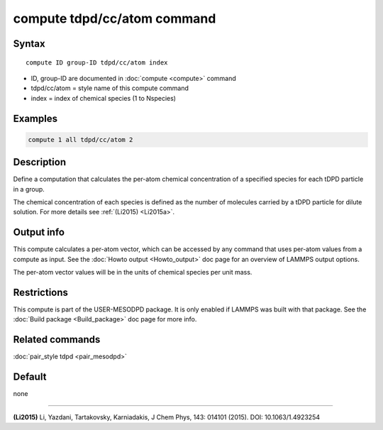 .. index:: compute tdpd/cc/atom

compute tdpd/cc/atom command
============================

Syntax
""""""

.. parsed-literal::

   compute ID group-ID tdpd/cc/atom index

* ID, group-ID are documented in :doc:`compute <compute>` command
* tdpd/cc/atom = style name of this compute command
* index = index of chemical species (1 to Nspecies)

Examples
""""""""

.. code-block:: LAMMPS

   compute 1 all tdpd/cc/atom 2

Description
"""""""""""

Define a computation that calculates the per-atom chemical
concentration of a specified species for each tDPD particle in a
group.

The chemical concentration of each species is defined as the number of
molecules carried by a tDPD particle for dilute solution.  For more
details see :ref:`(Li2015) <Li2015a>`.

Output info
"""""""""""

This compute calculates a per-atom vector, which can be accessed by
any command that uses per-atom values from a compute as input. See the
:doc:`Howto output <Howto_output>` doc page for an overview of LAMMPS
output options.

The per-atom vector values will be in the units of chemical species
per unit mass.

Restrictions
""""""""""""

This compute is part of the USER-MESODPD package.  It is only enabled if
LAMMPS was built with that package.  See the :doc:`Build package <Build_package>` doc page for more info.

Related commands
""""""""""""""""

:doc:`pair_style tdpd <pair_mesodpd>`

Default
"""""""

none

----------

.. _Li2015a:

**(Li2015)** Li, Yazdani, Tartakovsky, Karniadakis, J Chem Phys, 143:
014101 (2015).  DOI: 10.1063/1.4923254
